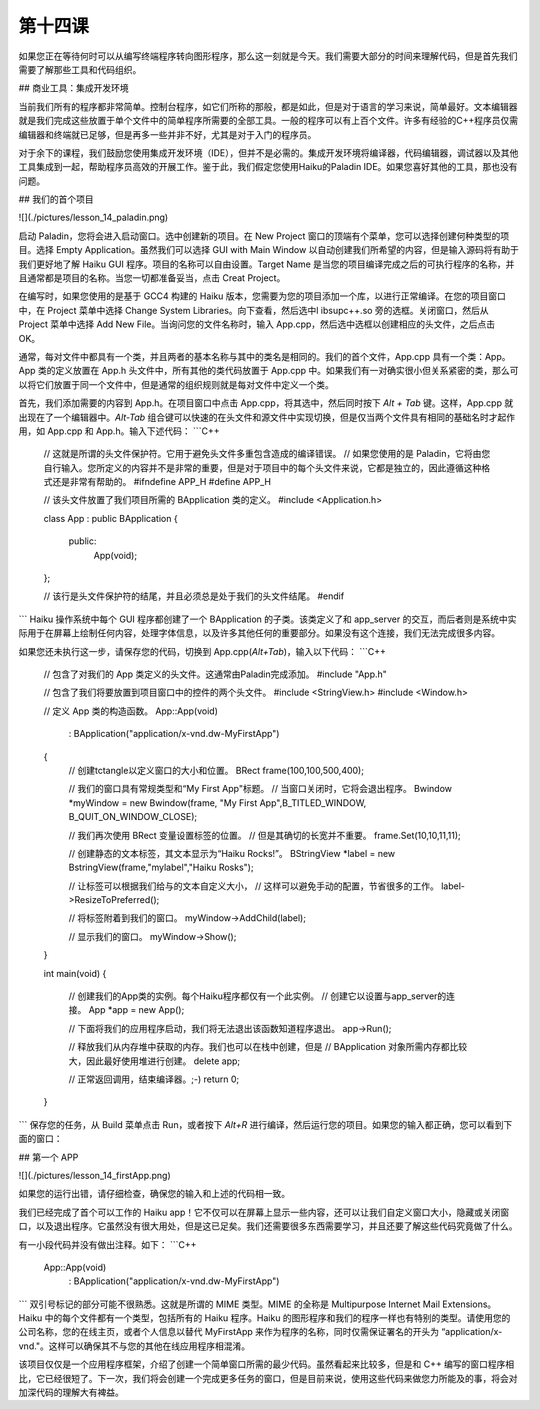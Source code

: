 第十四课
======================

如果您正在等待何时可以从编写终端程序转向图形程序，那么这一刻就是今天。我们需要大部分的时间来理解代码，但是首先我们需要了解那些工具和代码组织。

## 商业工具：集成开发环境

当前我们所有的程序都非常简单。控制台程序，如它们所称的那般，都是如此，但是对于语言的学习来说，简单最好。文本编辑器就是我们完成这些放置于单个文件中的简单程序所需要的全部工具。一般的程序可以有上百个文件。许多有经验的C++程序员仅需编辑器和终端就已足够，但是再多一些并非不好，尤其是对于入门的程序员。

对于余下的课程，我们鼓励您使用集成开发环境（IDE），但并不是必需的。集成开发环境将编译器，代码编辑器，调试器以及其他工具集成到一起，帮助程序员高效的开展工作。鉴于此，我们假定您使用Haiku的Paladin IDE。如果您喜好其他的工具，那也没有问题。

## 我们的首个项目

![](./pictures/lesson_14_paladin.png)

启动 Paladin，您将会进入启动窗口。选中创建新的项目。在 New Project 窗口的顶端有个菜单，您可以选择创建何种类型的项目。选择 Empty Application。虽然我们可以选择 GUI with Main Window 以自动创建我们所希望的内容，但是输入源码将有助于我们更好地了解 Haiku GUI 程序。项目的名称可以自由设置。Target Name 是当您的项目编译完成之后的可执行程序的名称，并且通常都是项目的名称。当您一切都准备妥当，点击 Creat Project。

在编写时，如果您使用的是基于 GCC4 构建的 Haiku 版本，您需要为您的项目添加一个库，以进行正常编译。在您的项目窗口中，在 Project 菜单中选择 Change System Libraries。向下查看，然后选中l ibsupc++.so 旁的选框。关闭窗口，然后从 Project 菜单中选择 Add New File。当询问您的文件名称时，输入 App.cpp，然后选中选框以创建相应的头文件，之后点击 OK。

通常，每对文件中都具有一个类，并且两者的基本名称与其中的类名是相同的。我们的首个文件，App.cpp 具有一个类：App。App 类的定义放置在 App.h 头文件中，所有其他的类代码放置于 App.cpp 中。如果我们有一对确实很小但关系紧密的类，那么可以将它们放置于同一个文件中，但是通常的组织规则就是每对文件中定义一个类。

首先，我们添加需要的内容到 App.h。在项目窗口中点击 App.cpp，将其选中，然后同时按下 `Alt + Tab` 键。这样，App.cpp 就出现在了一个编辑器中。`Alt-Tab` 组合键可以快速的在头文件和源文件中实现切换，但是仅当两个文件具有相同的基础名时才起作用，如 App.cpp 和 App.h。输入下述代码：
```C++
    // 这就是所谓的头文件保护符。它用于避免头文件多重包含造成的编译错误。
    // 如果您使用的是 Paladin，它将由您自行输入。您所定义的内容并不是非常的重要，但是对于项目中的每个头文件来说，它都是独立的，因此遵循这种格式还是非常有帮助的。
    #ifndefine APP_H
    #define APP_H
     
    // 该头文件放置了我们项目所需的 BApplication 类的定义。
    #include <Application.h>
     
    class App : public BApplication
    {
        public:
            App(void);
    };
     
    // 该行是头文件保护符的结尾，并且必须总是处于我们的头文件结尾。
    #endif
```
Haiku 操作系统中每个 GUI 程序都创建了一个 BApplication 的子类。该类定义了和 app_server 的交互，而后者则是系统中实际用于在屏幕上绘制任何内容，处理字体信息，以及许多其他任何的重要部分。如果没有这个连接，我们无法完成很多内容。

如果您还未执行这一步，请保存您的代码，切换到 App.cpp(`Alt+Tab`)，输入以下代码：
```C++
    // 包含了对我们的 App 类定义的头文件。这通常由Paladin完成添加。
    #include "App.h"
     
    // 包含了我们将要放置到项目窗口中的控件的两个头文件。
    #include <StringView.h>
    #include <Window.h>
     
    // 定义 App 类的构造函数。
    App::App(void)
        :   BApplication("application/x-vnd.dw-MyFirstApp")
    {
        // 创建tctangle以定义窗口的大小和位置。
        BRect frame(100,100,500,400);
     
        // 我们的窗口具有常规类型和“My First App"标题。
        // 当窗口关闭时，它将会退出程序。
        Bwindow *myWindow = new Bwindow(frame, "My First App",B_TITLED_WINDOW, B_QUIT_ON_WINDOW_CLOSE);
     
        // 我们再次使用 BRect 变量设置标签的位置。
        // 但是其确切的长宽并不重要。
        frame.Set(10,10,11,11);
     
        // 创建静态的文本标签，其文本显示为“Haiku Rocks!”。
        BStringView *label = new BstringView(frame,"mylabel","Haiku Rosks");
     
        // 让标签可以根据我们给与的文本自定义大小，
        // 这样可以避免手动的配置，节省很多的工作。
        label->ResizeToPreferred();
     
        // 将标签附着到我们的窗口。
        myWindow->AddChild(label);
     
        // 显示我们的窗口。
        myWindow->Show();
    }
     
    int 
    main(void)
    {
        // 创建我们的App类的实例。每个Haiku程序都仅有一个此实例。
        // 创建它以设置与app_server的连接。
        App *app = new App();
     
        // 下面将我们的应用程序启动，我们将无法退出该函数知道程序退出。
        app->Run();
     
        // 释放我们从内存堆中获取的内存。我们也可以在栈中创建，但是
        // BApplication 对象所需内存都比较大，因此最好使用堆进行创建。
        delete app;
     
        // 正常返回调用，结束编译器。;-)
        return 0;
    }
```
保存您的任务，从 Build 菜单点击 Run，或者按下 `Alt+R` 进行编译，然后运行您的项目。如果您的输入都正确，您可以看到下面的窗口：

## 第一个 APP

![](./pictures/lesson_14_firstApp.png)

如果您的运行出错，请仔细检查，确保您的输入和上述的代码相一致。

我们已经完成了首个可以工作的 Haiku app！它不仅可以在屏幕上显示一些内容，还可以让我们自定义窗口大小，隐藏或关闭窗口，以及退出程序。它虽然没有很大用处，但是这已足矣。我们还需要很多东西需要学习，并且还要了解这些代码究竟做了什么。

有一小段代码并没有做出注释。如下：
```C++
    App::App(void)
        :   BApplication("application/x-vnd.dw-MyFirstApp")
```	
双引号标记的部分可能不很熟悉。这就是所谓的 MIME 类型。MIME 的全称是 Multipurpose Internet Mail Extensions。Haiku 中的每个文件都有一个类型，包括所有的 Haiku 程序。Haiku 的图形程序和我们的程序一样也有特别的类型。请使用您的公司名称，您的在线主页，或者个人信息以替代 MyFirstApp 来作为程序的名称，同时仅需保证署名的开头为 “application/x-vnd."。这样可以确保其不与您的其他在线应用程序相混淆。

该项目仅仅是一个应用程序框架，介绍了创建一个简单窗口所需的最少代码。虽然看起来比较多，但是和 C++ 编写的窗口程序相比，它已经很短了。下一次，我们将会创建一个完成更多任务的窗口，但是目前来说，使用这些代码来做您力所能及的事，将会对加深代码的理解大有裨益。
